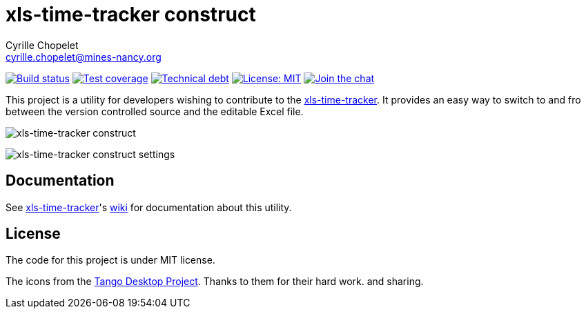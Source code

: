 = xls-time-tracker construct
Cyrille Chopelet <cyrille.chopelet@mines-nancy.org>

// Set your repository informations here.
:github-user: KeyboardPlaying
:github-repo: xls-time-tracker-construct
:pom-groupid: org.keyboardplaying.xtt
:pom-artifactid: construct
:license-name: MIT
:license-shield: {license-name}
:license-url: http://opensource.org/licenses/MIT

// The badges. Should not require any change.
:url-shields: http://img.shields.io/
:url-sonar: sonar.keyboardplaying.org
image:{url-shields}travis/{github-user}/{github-repo}/master.svg[Build status, link="https://travis-ci.org/{github-user}/{github-repo}"]
image:{url-shields}sonar/http/{url-sonar}/{pom-groupid}:{pom-artifactid}/coverage.svg[Test coverage, link="http://{url-sonar}"]
image:{url-shields}sonar/http/{url-sonar}/{pom-groupid}:{pom-artifactid}/tech_debt.svg[Technical debt, link="http://{url-sonar}"]
image:{url-shields}badge/license-{license-shield}-blue.svg[License: {license-name}, link="{license-url}"]
image:{url-shields}badge/gitter-join_chat_%E2%86%92-1dce73.svg[Join the chat, link="https://gitter.im/KeyboardPlaying/xls-time-tracker?utm_source=badge&utm_medium=badge&utm_campaign=pr-badge&utm_content=badge"]

// Now, the main documentation.
:url-main: https://github.com/KeyboardPlaying/xls-time-tracker
:url-wiki: {url-main}/wiki

This project is a utility for developers wishing to contribute to the {url-wiki}[xls-time-tracker]. It provides an easy way to switch to and fro between the version controlled source and the editable Excel file.

image:doc/screenshots/construct.png[xls-time-tracker construct,align="center"]

image:doc/screenshots/settings.png[xls-time-tracker construct settings,align="center"]

== Documentation

See {url-main}[xls-time-tracker]'s {url-wiki}[wiki] for documentation about this utility.

== License

The code for this project is under MIT license.

The icons from the http://tango.freedesktop.org/:[Tango Desktop Project]. Thanks to them for their hard work. and sharing.

